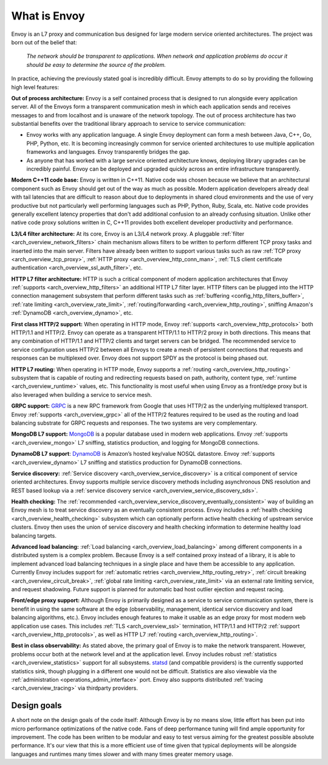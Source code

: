 What is Envoy
--------------

Envoy is an L7 proxy and communication bus designed for large modern service oriented architectures.
The project was born out of the belief that:

  *The network should be transparent to applications. When network and application problems do occur
  it should be easy to determine the source of the problem.*

In practice, achieving the previously stated goal is incredibly difficult. Envoy attempts to do so
by providing the following high level features:

**Out of process architecture:** Envoy is a self contained process that is designed to run
alongside every application server. All of the Envoys form a transparent communication mesh in which
each application sends and receives messages to and from localhost and is unaware of the network
topology. The out of process architecture has two substantial benefits over the traditional library
approach to service to service communication:

* Envoy works with any application language. A single Envoy deployment can form a mesh between
  Java, C++, Go, PHP, Python, etc. It is becoming increasingly common for service oriented
  architectures to use multiple application frameworks and languages. Envoy transparently bridges
  the gap.
* As anyone that has worked with a large service oriented architecture knows, deploying library
  upgrades can be incredibly painful. Envoy can be deployed and upgraded quickly across an
  entire infrastructure transparently.

**Modern C++11 code base:** Envoy is written in C++11. Native code was chosen because we
believe that an architectural component such as Envoy should get out of the way as much as possible.
Modern application developers already deal with tail latencies that are difficult to reason about
due to deployments in shared cloud environments and the use of very productive but not particularly
well performing languages such as PHP, Python, Ruby, Scala, etc. Native code provides generally
excellent latency properties that don't add additional confusion to an already confusing situation.
Unlike other native code proxy solutions written in C, C++11 provides both excellent developer
productivity and performance.

**L3/L4 filter architecture:** At its core, Envoy is an L3/L4 network proxy. A pluggable
:ref:`filter <arch_overview_network_filters>` chain mechanism allows filters to be written to
perform different TCP proxy tasks and inserted into the main server. Filters have already been
written to support various tasks such as raw :ref:`TCP proxy <arch_overview_tcp_proxy>`,
:ref:`HTTP proxy <arch_overview_http_conn_man>`, :ref:`TLS client certificate
authentication <arch_overview_ssl_auth_filter>`, etc.

**HTTP L7 filter architecture:** HTTP is such a critical component of modern application
architectures that Envoy :ref:`supports <arch_overview_http_filters>` an additional HTTP L7 filter
layer. HTTP filters can be plugged into the HTTP connection management subsystem that perform
different tasks such as :ref:`buffering <config_http_filters_buffer>`, :ref:`rate limiting
<arch_overview_rate_limit>`, :ref:`routing/forwarding <arch_overview_http_routing>`, sniffing
Amazon's :ref:`DynamoDB <arch_overview_dynamo>`, etc.

**First class HTTP/2 support:** When operating in HTTP mode, Envoy :ref:`supports
<arch_overview_http_protocols>` both HTTP/1.1 and HTTP/2. Envoy can operate as a transparent
HTTP/1.1 to HTTP/2 proxy in both directions. This means that any combination of HTTP/1.1 and HTTP/2
clients and target servers can be bridged. The recommended service to service configuration uses
HTTP/2 between all Envoys to create a mesh of persistent connections that requests and responses can
be multiplexed over. Envoy does not support SPDY as the protocol is being phased out.

**HTTP L7 routing:** When operating in HTTP mode, Envoy supports a
:ref:`routing <arch_overview_http_routing>` subsystem that is capable of routing and redirecting
requests based on path, authority, content type, :ref:`runtime <arch_overview_runtime>` values, etc.
This functionality is most useful when using Envoy as a front/edge proxy but is also leveraged when
building a service to service mesh.

**GRPC support:** `GRPC <http://www.grpc.io/>`_ is a new RPC framework from Google that uses HTTP/2
as the underlying multiplexed transport. Envoy :ref:`supports <arch_overview_grpc>` all of the
HTTP/2 features required to be used as the routing and load balancing substrate for GRPC requests
and responses. The two systems are very complementary.

**MongoDB L7 support:** `MongoDB <https://www.mongodb.com/>`_ is a popular database used in modern
web applications. Envoy :ref:`supports <arch_overview_mongo>` L7 sniffing, statistics production,
and logging for MongoDB connections.

**DynamoDB L7 support**: `DynamoDB <https://aws.amazon.com/dynamodb/>`_ is Amazon’s hosted key/value
NOSQL datastore. Envoy :ref:`supports <arch_overview_dynamo>` L7 sniffing and statistics production
for DynamoDB connections.

**Service discovery:** :ref:`Service discovery <arch_overview_service_discovery>` is a critical
component of service oriented architectures. Envoy supports multiple service discovery methods
including asynchronous DNS resolution and REST based lookup via a :ref:`service discovery service
<arch_overview_service_discovery_sds>`.

**Health checking:** The :ref:`recommended <arch_overview_service_discovery_eventually_consistent>`
way of building an Envoy mesh is to treat service discovery as an eventually consistent process.
Envoy includes a :ref:`health checking <arch_overview_health_checking>` subsystem which can
optionally perform active health checking of upstream service clusters. Envoy then uses the union of
service discovery and health checking information to determine healthy load balancing targets.

**Advanced load balancing:** :ref:`Load balancing <arch_overview_load_balancing>` among different
components in a distributed system is a complex problem. Because Envoy is a self contained proxy
instead of a library, it is able to implement advanced load balancing techniques in a single place
and have them be accessible to any application. Currently Envoy includes support for :ref:`automatic
retries <arch_overview_http_routing_retry>`, :ref:`circuit breaking <arch_overview_circuit_break>`,
:ref:`global rate limiting <arch_overview_rate_limit>` via an external rate limiting service, and
request shadowing. Future support is planned for automatic bad host outlier ejection and request
racing.

**Front/edge proxy support:** Although Envoy is primarily designed as a service to service
communication system, there is benefit in using the same software at the edge (observability,
management, identical service discovery and load balancing algorithms, etc.). Envoy includes enough
features to make it usable as an edge proxy for most modern web application use cases. This includes
:ref:`TLS <arch_overview_ssl>` termination, HTTP/1.1 and HTTP/2 :ref:`support
<arch_overview_http_protocols>`, as well as HTTP L7 :ref:`routing <arch_overview_http_routing>`.

**Best in class observability:** As stated above, the primary goal of Envoy is to make the network
transparent. However, problems occur both at the network level and at the application level. Envoy
includes robust :ref:`statistics <arch_overview_statistics>` support for all subsystems. `statsd
<https://github.com/etsy/statsd>`_ (and compatible providers) is the currently supported statistics
sink, though plugging in a different one would not be difficult. Statistics are also viewable via
the :ref:`administration <operations_admin_interface>` port. Envoy also supports distributed
:ref:`tracing <arch_overview_tracing>` via thirdparty providers.

Design goals
^^^^^^^^^^^^

A short note on the design goals of the code itself: Although Envoy is by no means slow,
little effort has been put into micro performance optimizations of the native code. Fans of deep
performance tuning will find ample opportunity for improvement. The code has been written to be
modular and easy to test versus aiming for the greatest possible absolute performance. It's our
view that this is a more efficient use of time given that typical deployments will be alongside
languages and runtimes many times slower and with many times greater memory usage.

